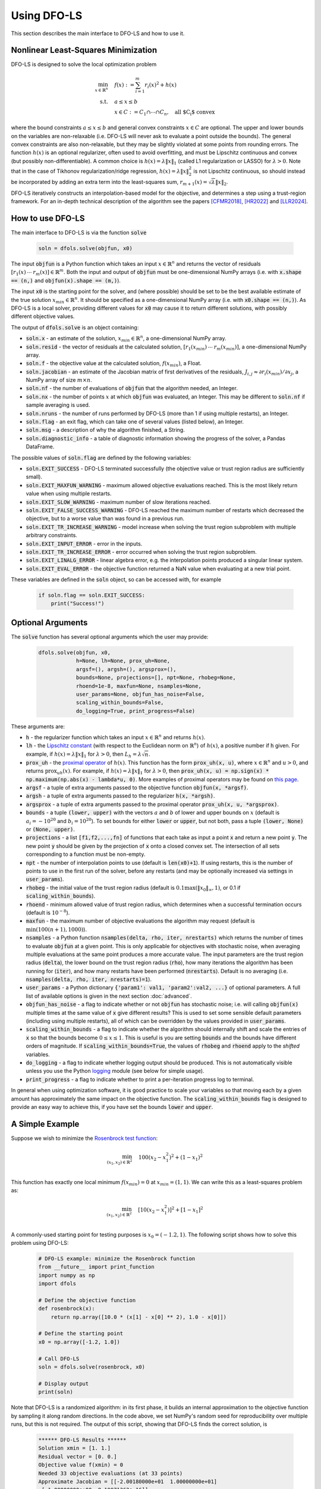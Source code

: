 Using DFO-LS
============
This section describes the main interface to DFO-LS and how to use it.

Nonlinear Least-Squares Minimization
------------------------------------
DFO-LS is designed to solve the local optimization problem

.. math::

   \min_{x\in\mathbb{R}^n}  &\quad  f(x) := \sum_{i=1}^{m}r_{i}(x)^2 + h(x) \\
   \text{s.t.} &\quad  a \leq x \leq b\\
               &\quad x \in C := C_1 \cap \cdots \cap C_n, \quad \text{all $C_i$ convex}

where the bound constraints :math:`a \leq x \leq b` and general convex constraints :math:`x\in C` are optional. The upper and lower bounds on the variables are non-relaxable (i.e. DFO-LS will never ask to evaluate a point outside the bounds). The general convex constraints are also non-relaxable, but they may be slightly violated at some points from rounding errors. 
The function :math:`h(x)` is an optional regularizer, often used to avoid overfitting, and must be Lipschitz continuous and convex (but possibly non-differentiable). 
A common choice is :math:`h(x)=\lambda \|x\|_1` (called L1 regularization or LASSO) for :math:`\lambda>0`. 
Note that in the case of Tikhonov regularization/ridge regression, :math:`h(x)=\lambda\|x\|_2^2` is not Lipschitz continuous, so should instead be incorporated by adding an extra term into the least-squares sum, :math:`r_{m+1}(x)=\sqrt{\lambda} \|x\|_2`.

DFO-LS iteratively constructs an interpolation-based model for the objective, and determines a step using a trust-region framework.
For an in-depth technical description of the algorithm see the papers [CFMR2018]_, [HR2022]_ and [LLR2024]_.

How to use DFO-LS
-----------------
The main interface to DFO-LS is via the function :code:`solve`

  .. code-block:: python
  
      soln = dfols.solve(objfun, x0)

The input :code:`objfun` is a Python function which takes an input :math:`x\in\mathbb{R}^n` and returns the vector of residuals :math:`[r_1(x)\: \cdots \: r_m(x)]\in\mathbb{R}^m`. Both the input and output of :code:`objfun` must be one-dimensional NumPy arrays (i.e. with :code:`x.shape == (n,)` and :code:`objfun(x).shape == (m,)`).

The input :code:`x0` is the starting point for the solver, and (where possible) should be set to be the best available estimate of the true solution :math:`x_{min}\in\mathbb{R}^n`. It should be specified as a one-dimensional NumPy array (i.e. with :code:`x0.shape == (n,)`).
As DFO-LS is a local solver, providing different values for :code:`x0` may cause it to return different solutions, with possibly different objective values.

The output of :code:`dfols.solve` is an object containing:

* :code:`soln.x` - an estimate of the solution, :math:`x_{min}\in\mathbb{R}^n`, a one-dimensional NumPy array.
* :code:`soln.resid` - the vector of residuals at the calculated solution, :math:`[r_1(x_{min})\:\cdots\: r_m(x_{min})]`, a one-dimensional NumPy array.
* :code:`soln.f` - the objective value at the calculated solution, :math:`f(x_{min})`, a Float.
* :code:`soln.jacobian` - an estimate of the Jacobian matrix of first derivatives of the residuals, :math:`J_{i,j} \approx \partial r_i(x_{min})/\partial x_j`, a NumPy array of size :math:`m\times n`.
* :code:`soln.nf` - the number of evaluations of :code:`objfun` that the algorithm needed, an Integer.
* :code:`soln.nx` - the number of points :math:`x` at which :code:`objfun` was evaluated, an Integer. This may be different to :code:`soln.nf` if sample averaging is used.
* :code:`soln.nruns` - the number of runs performed by DFO-LS (more than 1 if using multiple restarts), an Integer.
* :code:`soln.flag` - an exit flag, which can take one of several values (listed below), an Integer.
* :code:`soln.msg` - a description of why the algorithm finished, a String.
* :code:`soln.diagnostic_info` - a table of diagnostic information showing the progress of the solver, a Pandas DataFrame.

The possible values of :code:`soln.flag` are defined by the following variables:

* :code:`soln.EXIT_SUCCESS` - DFO-LS terminated successfully (the objective value or trust region radius are sufficiently small).
* :code:`soln.EXIT_MAXFUN_WARNING` - maximum allowed objective evaluations reached. This is the most likely return value when using multiple restarts.
* :code:`soln.EXIT_SLOW_WARNING` - maximum number of slow iterations reached.
* :code:`soln.EXIT_FALSE_SUCCESS_WARNING` - DFO-LS reached the maximum number of restarts which decreased the objective, but to a worse value than was found in a previous run.
* :code:`soln.EXIT_TR_INCREASE_WARNING` - model increase when solving the trust region subproblem with multiple arbitrary constraints.
* :code:`soln.EXIT_INPUT_ERROR` - error in the inputs.
* :code:`soln.EXIT_TR_INCREASE_ERROR` - error occurred when solving the trust region subproblem.
* :code:`soln.EXIT_LINALG_ERROR` - linear algebra error, e.g. the interpolation points produced a singular linear system.
* :code:`soln.EXIT_EVAL_ERROR` - the objective function returned a NaN value when evaluating at a new trial point.

These variables are defined in the :code:`soln` object, so can be accessed with, for example

  .. code-block:: python
  
      if soln.flag == soln.EXIT_SUCCESS:
          print("Success!")

Optional Arguments
------------------
The :code:`solve` function has several optional arguments which the user may provide:

  .. code-block:: python
  
      dfols.solve(objfun, x0, 
                  h=None, lh=None, prox_uh=None, 
                  argsf=(), argsh=(), argsprox=(), 
                  bounds=None, projections=[], npt=None, rhobeg=None, 
                  rhoend=1e-8, maxfun=None, nsamples=None, 
                  user_params=None, objfun_has_noise=False, 
                  scaling_within_bounds=False,
                  do_logging=True, print_progress=False)

These arguments are:

* :code:`h` - the regularizer function which takes an input :math:`x\in\mathbb{R}^n` and returns :math:`h(x)`. 
* :code:`lh` - the `Lipschitz constant <https://en.wikipedia.org/wiki/Lipschitz_continuity>`_ (with respect to the Euclidean norm on :math:`\mathbb{R}^n`) of :math:`h(x)`, a positive number if :code:`h` given. For example, if :math:`h(x)=\lambda \|x\|_1` for :math:`\lambda>0`, then :math:`L_h=\lambda \sqrt{n}`.
* :code:`prox_uh` - the `proximal operator <https://en.wikipedia.org/wiki/Proximal_operator>`_ of :math:`h(x)`. This function has the form :code:`prox_uh(x, u)`, where :math:`x\in \mathbb{R}^n` and :math:`u>0`, and returns :math:`\operatorname{prox}_{uh}(x)`. For example, if :math:`h(x)=\lambda \|x\|_1` for :math:`\lambda>0`, then :code:`prox_uh(x, u) = np.sign(x) * np.maximum(np.abs(x) - lambda*u, 0)`. More examples of proximal operators may be found on `this page <https://proximity-operator.net/>`_. 
* :code:`argsf` - a tuple of extra arguments passed to the objective function :code:`objfun(x, *argsf)`.
* :code:`argsh` - a tuple of extra arguments passed to the regularizer :code:`h(x, *argsh)`. 
* :code:`argsprox` - a tuple of extra arguments passed to the proximal operator :code:`prox_uh(x, u, *argsprox)`. 
* :code:`bounds` - a tuple :code:`(lower, upper)` with the vectors :math:`a` and :math:`b` of lower and upper bounds on :math:`x` (default is :math:`a_i=-10^{20}` and :math:`b_i=10^{20}`). To set bounds for either :code:`lower` or :code:`upper`, but not both, pass a tuple :code:`(lower, None)` or :code:`(None, upper)`.
* :code:`projections` - a list :code:`[f1,f2,...,fn]` of functions that each take as input a point :code:`x` and return a new point :code:`y`. The new point :code:`y` should be given by the projection of :code:`x` onto a closed convex set. The intersection of all sets corresponding to a function must be non-empty.
* :code:`npt` - the number of interpolation points to use (default is :code:`len(x0)+1`). If using restarts, this is the number of points to use in the first run of the solver, before any restarts (and may be optionally increased via settings in :code:`user_params`).
* :code:`rhobeg` - the initial value of the trust region radius (default is :math:`0.1\max(\|x_0\|_{\infty}, 1)`, or 0.1 if :code:`scaling_within_bounds`).
* :code:`rhoend` - minimum allowed value of trust region radius, which determines when a successful termination occurs (default is :math:`10^{-8}`).
* :code:`maxfun` - the maximum number of objective evaluations the algorithm may request (default is :math:`\min(100(n+1),1000)`).
* :code:`nsamples` - a Python function :code:`nsamples(delta, rho, iter, nrestarts)` which returns the number of times to evaluate :code:`objfun` at a given point. This is only applicable for objectives with stochastic noise, when averaging multiple evaluations at the same point produces a more accurate value. The input parameters are the trust region radius (:code:`delta`), the lower bound on the trust region radius (:code:`rho`), how many iterations the algorithm has been running for (:code:`iter`), and how many restarts have been performed (:code:`nrestarts`). Default is no averaging (i.e. :code:`nsamples(delta, rho, iter, nrestarts)=1`).
* :code:`user_params` - a Python dictionary :code:`{'param1': val1, 'param2':val2, ...}` of optional parameters. A full list of available options is given in the next section :doc:`advanced`.
* :code:`objfun_has_noise` - a flag to indicate whether or not :code:`objfun` has stochastic noise; i.e. will calling :code:`objfun(x)` multiple times at the same value of :code:`x` give different results? This is used to set some sensible default parameters (including using multiple restarts), all of which can be overridden by the values provided in :code:`user_params`.
* :code:`scaling_within_bounds` - a flag to indicate whether the algorithm should internally shift and scale the entries of :code:`x` so that the bounds become :math:`0 \leq x \leq 1`. This is useful is you are setting :code:`bounds` and the bounds have different orders of magnitude. If :code:`scaling_within_bounds=True`, the values of :code:`rhobeg` and :code:`rhoend` apply to the *shifted* variables.
* :code:`do_logging` - a flag to indicate whether logging output should be produced. This is not automatically visible unless you use the Python `logging <https://docs.python.org/3/library/logging.html>`_ module (see below for simple usage).
* :code:`print_progress` - a flag to indicate whether to print a per-iteration progress log to terminal.

In general when using optimization software, it is good practice to scale your variables so that moving each by a given amount has approximately the same impact on the objective function.
The :code:`scaling_within_bounds` flag is designed to provide an easy way to achieve this, if you have set the bounds :code:`lower` and :code:`upper`.

A Simple Example
----------------
Suppose we wish to minimize the `Rosenbrock test function <https://en.wikipedia.org/wiki/Rosenbrock_function>`_:

.. math::

   \min_{(x_1,x_2)\in\mathbb{R}^2}  &\quad  100(x_2-x_1^2)^2 + (1-x_1)^2 \\

This function has exactly one local minimum :math:`f(x_{min})=0` at :math:`x_{min}=(1,1)`. We can write this as a least-squares problem as:

.. math::

   \min_{(x_1,x_2)\in\mathbb{R}^2}  &\quad  [10(x_2-x_1^2)]^2 + [1-x_1]^2 \\

A commonly-used starting point for testing purposes is :math:`x_0=(-1.2,1)`. The following script shows how to solve this problem using DFO-LS:

  .. code-block:: python
  
      # DFO-LS example: minimize the Rosenbrock function
      from __future__ import print_function
      import numpy as np
      import dfols

      # Define the objective function
      def rosenbrock(x):
          return np.array([10.0 * (x[1] - x[0] ** 2), 1.0 - x[0]])
      
      # Define the starting point
      x0 = np.array([-1.2, 1.0])
      
      # Call DFO-LS
      soln = dfols.solve(rosenbrock, x0)
      
      # Display output
      print(soln)
      
Note that DFO-LS is a randomized algorithm: in its first phase, it builds an internal approximation to the objective function by sampling it along random directions. In the code above, we set NumPy's random seed for reproducibility over multiple runs, but this is not required. The output of this script, showing that DFO-LS finds the correct solution, is

  .. code-block:: none
  
      ****** DFO-LS Results ******
      Solution xmin = [1. 1.]
      Residual vector = [0. 0.]
      Objective value f(xmin) = 0
      Needed 33 objective evaluations (at 33 points)
      Approximate Jacobian = [[-2.00180000e+01  1.00000000e+01]
       [-1.00000000e+00  8.19971362e-16]]
      Exit flag = 0
      Success: Objective is sufficiently small
      ****************************

This and all following problems can be found in the `examples <https://github.com/numericalalgorithmsgroup/dfols/tree/master/examples>`_ directory on the DFO-LS Github page.

Adding Bounds and More Output
-----------------------------
We can extend the above script to add constraints. To add bound constraints alone, we can add the lines

  .. code-block:: python
  
      # Define bound constraints (lower <= x <= upper)
      lower = np.array([-10.0, -10.0])
      upper = np.array([0.9, 0.85])
      
      # Call DFO-LS (with bounds)
      soln = dfols.solve(rosenbrock, x0, bounds=(lower, upper))

DFO-LS correctly finds the solution to the constrained problem:

  .. code-block:: none
  
      ****** DFO-LS Results ******
      Solution xmin = [0.9  0.81]
      Residual vector = [3.10862447e-14 1.00000000e-01]
      Objective value f(xmin) = 0.01
      Needed 58 objective evaluations (at 58 points)
      Approximate Jacobian = [[-1.79999999e+01  9.99999998e+00]
       [-1.00000000e+00  8.62398179e-10]]
      Exit flag = 0
      Success: rho has reached rhoend
      ****************************


However, we also get a warning that our starting point was outside of the bounds:

  .. code-block:: none
  
      RuntimeWarning: x0 above upper bound, adjusting

DFO-LS automatically fixes this, and moves :math:`x_0` to a point within the bounds, in this case :math:`x_0=(-1.2,0.85)`.

We can also get DFO-LS to print out more detailed information about its progress using the `logging <https://docs.python.org/3/library/logging.html>`_ module. To do this, we need to add the following lines:

  .. code-block:: python
  
      import logging
      logging.basicConfig(level=logging.INFO, format='%(message)s')
      
      # ... (call dfols.solve)

And for the simple bounds example we can now see each evaluation of :code:`objfun`:

  .. code-block:: none
  
      Function eval 1 at point 1 has f = 39.65 at x = [-1.2   0.85]
      Initialising (coordinate directions)
      Function eval 2 at point 2 has f = 14.337296 at x = [-1.08  0.85]
      Function eval 3 at point 3 has f = 55.25 at x = [-1.2   0.73]
      ...
      Function eval 57 at point 57 has f = 0.010000001407575 at x = [0.89999999 0.80999999]
      Function eval 58 at point 58 has f = 0.00999999999999997 at x = [0.9  0.81]
      Did a total of 1 run(s)

If we wanted to save this output to a file, we could replace the above call to :code:`logging.basicConfig()` with

  .. code-block:: python
  
      logging.basicConfig(filename="myfile.log", level=logging.INFO, 
                          format='%(message)s', filemode='w')

If you have logging for some parts of your code and you want to deactivate all DFO-LS logging, you can use the optional argument :code:`do_logging=False` in :code:`dfols.solve()`.

An alternative option available is to get DFO-LS to print to terminal progress information every iteration, by setting the optional argument :code:`print_progress=True` in :code:`dfols.solve()`. If we do this for the above example, we get

  .. code-block:: none
  
       Run  Iter     Obj       Grad     Delta      rho     Evals 
        1     1    1.43e+01  1.61e+02  1.20e-01  1.20e-01    3   
        1     2    4.35e+00  3.77e+01  4.80e-01  1.20e-01    4   
        1     3    4.35e+00  3.77e+01  6.00e-02  1.20e-02    4 
      ...
        1    55    1.00e-02  2.00e-01  1.50e-08  1.00e-08   56   
        1    56    1.00e-02  2.00e-01  1.50e-08  1.00e-08   57

Adding General Convex Constraints
---------------------------------
We can also add more general convex constraints :math:`x \in C := C_1 \cap \cdots \cap C_n` to our problem, where
each :math:`C_i` is a convex set. To do this, we need to know the Euclidean projection operator for each :math:`C_i`:

.. math::

   \operatorname{proj}_{C_i}(x) := \operatorname{argmin}_{y\in C_i} \|y-x\|_2^2.

i.e. given a point :math:`x`, return the closest point to :math:`x` in the set :math:`C_i`.
There are many examples of simple convex sets :math:`C_i` for which this function has a known, simple form, such as:

* Bound constraints (but since DFO-LS supports this directly, it is better to give these explicitly via the :code:`bounds` input, as above)
* Euclidean ball constraints: :math:`\|x-c\|_2 \leq r`
* Unit simplex: :math:`x_i \geq 0` and :math:`\sum_{i=1}^{n} x_i \leq 1`
* Linear inequalities: :math:`a^T x \geq b`

Note the intersection of the user-provided convex sets must be non-empty.

In DFO-LS, set the input :code:`projections` to be a list of projection functions, one per :math:`C_i`.
Internally, DFO-LS computes the projection onto the intersection of these sets and the bound constraints
using `Dykstra's projection algorithm <https://en.wikipedia.org/wiki/Dykstra%27s_projection_algorithm>`_.

For the explicit expressions for the above projections, and more examples, see for example `this online database <https://proximity-operator.net/indicatorfunctions.html>`_
or Section 6.4.6 of the textbook [B2017]_.

As an example, let's minimize the above Rosenbrock function with different bounds, and with a Euclidean
ball constraint, namely :math:`(x_1-0.7)^2 + (x_2-1.5)^2 \leq 0.4^2`.

  .. code-block:: python
  
      import numpy as np
      import dfols
      
      # Define the objective function
      def rosenbrock(x):
          return np.array([10.0 * (x[1] - x[0] ** 2), 1.0 - x[0]])
      
      # Define the starting point
      x0 = np.array([-1.2, 1])
      
      # Define bound constraints (lower <= x <= upper)
      lower = np.array([-2.0, 1.1])
      upper = np.array([0.9, 3.0])
      
      # Define the ball constraint ||x-center|| <= radius, and its projection operator
      center = np.array([0.7, 1.5])
      radius = 0.4
      ball_proj = lambda x: center + (radius/max(np.linalg.norm(x-center), radius)) * (x-center)
      
      # Call DFO-LS (with bounds and projection operator)
      # Note: it is better to provide bounds explicitly, instead of using the corresponding
      #       projection function
      # Note: input 'projections' must be a list of projection functions
      soln = dfols.solve(rosenbrock, x0, bounds=(lower, upper), projections=[ball_proj])
      
      # Display output
      print(soln)

Note that for bound constraints one can choose to either implement them by defining a projection function as above, or by passing the bounds as input like in the example from the section on adding bound constraints.

DFO-LS correctly finds the solution to this constrained problem too. Note that we get a warning because the step computed in the trust region subproblem
gave an increase in the model. This is common in the case where multiple constraints are active at the optimal point.

  .. code-block:: none

      ****** DFO-LS Results ******
      Solution xmin = [0.9        1.15359245]
      Residual vector = [3.43592448 0.1       ]
      Objective value f(xmin) = 11.81557703
      Needed 10 objective evaluations (at 10 points)
      Approximate Jacobian = [[-1.79826221e+01  1.00004412e+01]
       [-1.00000000e+00 -1.81976605e-15]]
      Exit flag = 5
      Warning (trust region increase): Either multiple constraints are active or trust region step gave model increase
      ****************************

Just like for bound constraints, DFO-LS will automatically ensure the starting point is feasible with respect to all constraints (bounds and general convex constraints).

Adding a Regularizer
--------------------
We can add a convex, Lipschitz continuous, but potentially non-differentiable regularizer to our objective function, to encourage the solution :math:`x` to have certain properties.
This is most commonly used to avoid overfitting.
A very common choice of regularizer is :math:`h(x)=\lambda\|x\|_2^2` for :math:`\lambda>0` (called Tikhonov regularization or ridge regression), but this is not Lipschitz continuous. For this regularizer, you can add a new residual function :math:`r_{m+1}(x)=\sqrt{\lambda}\|x\|_2` to the objective.

A suitable and widely used regularizer is the L1 norm (i.e. L1 regularization or LASSO), :math:`h(x)=\lambda\|x\|_1` for :math:`\lambda>0`.
This encourages the solution :math:`x` to be sparse (i.e. many entries are zero).
To use :math:`h(x)` in DFO-LS, we need to know its `Lipschitz constant <https://en.wikipedia.org/wiki/Lipschitz_continuity>`_ and `proximal operator <https://en.wikipedia.org/wiki/Proximal_operator>`_.

In this case, the Lipschitz constant of :math:`h(x)` may be computed via

.. math::

   |h(x) - h(x)| = \lambda\|x\|_1 - \lambda\|y\|_1 \leq \lambda\|x-y\|_1 \leq \lambda\sqrt{n} \|x-y\|_2

using the reverse triangle inequality to get the first inequality. Hence the Lipschitz constant of :math:`h(x)` is :math:`\lambda\sqrt{n}`.

The proximal operator for :math:`h(x)` with a parameter :math:`u>0` is defined as 

.. math::

   \operatorname{prox}_{uh}(x) := \operatorname{argmin}_{y\in\mathbb{R}^n} h(y) + \frac{1}{2u}\|y-x\|_2^2

There are many regularizers with known proximal operators. See for example `this online database <https://proximity-operator.net/>`_
or Section 6.9 of the textbook [B2017]_.
In the case of :math:`h(x)=\lambda\|x\|_1`, the proximal operator is the soft-thresholding function, defined element-wise as

.. math::

   [\operatorname{prox}_{uh}(x)]_i = \max(|x_i|-\lambda u, 0) \operatorname{sign}(x_i)

We can use DFO-LS to solve a simple regularized linear least-squares problem (with artificially generated data) as follows:

  .. code-block:: python
  
      # DFO-LS example: regularized least-squares regression
      import numpy as np
      import dfols
      
      n = 5  # dimension of x
      m = 10  # number of residuals, i.e. dimension of b
      
      # Generate some artificial data for A and b
      A = np.arange(m*n).reshape((m,n))
      b = np.sqrt(np.arange(m))
      objfun = lambda x: A @ x - b
      
      # L1 regularizer: h(x) = lda*||x||_1 for some lda>0
      lda = 1.0
      h = lambda x: lda * np.linalg.norm(x, 1)
      Lh = lda * np.sqrt(n)  # Lipschitz constant of h(x)
      prox_uh = lambda x, u: np.sign(x) * np.maximum(np.abs(x) - lda*u, 0.0)
      
      
      x0 = np.zeros((n,))  # arbitrary starting point
      
      # Call DFO-LS
      soln = dfols.solve(objfun, x0, h=h, lh=Lh, prox_uh=prox_uh)
      
      # Display output
      print(soln)

The solution found by DFO-LS is:

  .. code-block:: none

      ****** DFO-LS Results ******
      Solution xmin = [-6.85049254e-02 -7.03534168e-11  1.19957812e-15  7.47953030e-11
        1.30074165e-01]
      Residual vector = [ 0.52029666 -0.17185715 -0.27822451 -0.28821556 -0.24831856 -0.17654034
       -0.08211591  0.02946872  0.1546391   0.29091242]
      Objective value f(xmin) = 0.8682829845
      Needed 34 objective evaluations (at 34 points)
      Approximate Jacobian = [[-1.75619848e-09  1.00000000e+00  2.00000000e+00  3.00000000e+00
         4.00000000e+00]
       ...
       [ 4.50000000e+01  4.60000000e+01  4.70000000e+01  4.80000000e+01
         4.90000000e+01]]
      Exit flag = 0
      Success: rho has reached rhoend
      ****************************

We can see that 3 of the 5 components of the solution are very close to zero.
Note that many LASSO-type algorithms can produce a solution with many entries being exactly zero, but DFO-LS can only make them very small (related to how it calculates a new point with trust-region constraints).

Example: Noisy Objective Evaluation
-----------------------------------
As described in :doc:`info`, derivative-free algorithms such as DFO-LS are particularly useful when :code:`objfun` has noise. Let's modify the previous example to include random noise in our objective evaluation, and compare it to a derivative-based solver:

  .. code-block:: python
  
      # DFO-LS example: minimize the noisy Rosenbrock function
      from __future__ import print_function
      import numpy as np
      import dfols
      
      # Define the objective function
      def rosenbrock(x):
          return np.array([10.0 * (x[1] - x[0] ** 2), 1.0 - x[0]])
      
      # Modified objective function: add 1% Gaussian noise
      def rosenbrock_noisy(x):
          return rosenbrock(x) * (1.0 + 1e-2 * np.random.normal(size=(2,)))
      
      # Define the starting point
      x0 = np.array([-1.2, 1.0])
      
      # Set random seed (for reproducibility)
      np.random.seed(0)
      
      print("Demonstrate noise in function evaluation:")
      for i in range(5):
          print("objfun(x0) = %s" % str(rosenbrock_noisy(x0)))
      print("")
      
      # Call DFO-LS
      soln = dfols.solve(rosenbrock_noisy, x0)
      
      # Display output
      print(soln)
      
      # Compare with a derivative-based solver
      import scipy.optimize as opt
      soln = opt.least_squares(rosenbrock_noisy, x0)
      
      print("")
      print("** SciPy results **")
      print("Solution xmin = %s" % str(soln.x))
      print("Objective value f(xmin) = %.10g" % (2.0 * soln.cost))
      print("Needed %g objective evaluations" % soln.nfev)
      print("Exit flag = %g" % soln.status)
      print(soln.message)


The output of this is:

  .. code-block:: none
  
      Demonstrate noise in function evaluation:
      objfun(x0) = [-4.4776183   2.20880346]
      objfun(x0) = [-4.44306447  2.24929965]
      objfun(x0) = [-4.48217255  2.17849989]
      objfun(x0) = [-4.44180389  2.19667014]
      objfun(x0) = [-4.39545837  2.20903317]
      
      ****** DFO-LS Results ******
      Solution xmin = [1.         1.00000003]
      Residual vector = [ 1.59634974e-07 -4.63036198e-09]
      Objective value f(xmin) = 2.550476524e-14
      Needed 53 objective evaluations (at 53 points)
      Approximate Jacobian = [[-1.98196347e+01  9.90335675e+00]
       [-1.01941978e+00  4.24991776e-05]]
      Exit flag = 0
      Success: Objective is sufficiently small
      ****************************
      
      
      ** SciPy results **
      Solution xmin = [-1.20000087  1.00000235]
      Objective value f(xmin) = 23.95535774
      Needed 6 objective evaluations
      Exit flag = 3
      `xtol` termination condition is satisfied.

DFO-LS is able to find the solution with 20 more function evaluations as in the noise-free case. However SciPy's derivative-based solver, which has no trouble solving the noise-free problem, is unable to make any progress.

As noted above, DFO-LS has an input parameter :code:`objfun_has_noise` to indicate if :code:`objfun` has noise in it, which it does in this case. Therefore we can call DFO-LS with

  .. code-block:: python
  
      soln = dfols.solve(rosenbrock_noisy, x0, objfun_has_noise=True)

Using this setting, we find the correct solution faster:

  .. code-block:: none
  
      ****** DFO-LS Results ******
      Solution xmin = [1. 1.]
      Residual vector = [-4.06227943e-08  2.51525603e-10]
      Objective value f(xmin) = 1.650274685e-15
      Needed 29 objective evaluations (at 29 points)
      Approximate Jacobian = [[-1.99950530e+01  1.00670067e+01]
       [-9.96161167e-01 -2.41166495e-04]]
      Exit flag = 0
      Success: Objective is sufficiently small
      ****************************

Example: Parameter Estimation/Data Fitting
------------------------------------------
Next, we show a short example of using DFO-LS to solve a parameter estimation problem (taken from `here <https://uk.mathworks.com/help/optim/ug/lsqcurvefit.html#examples>`_). Given some observations :math:`(t_i,y_i)`, we wish to calibrate parameters :math:`x=(x_1,x_2)` in the exponential decay model

.. math::

   y(t) = x_1 \exp(x_2 t)

The code for this is:

  .. code-block:: python
  
      # DFO-LS example: data fitting problem
      # Originally from:
      # https://uk.mathworks.com/help/optim/ug/lsqcurvefit.html
      from __future__ import print_function
      import numpy as np
      import dfols
      
      # Observations
      tdata = np.array([0.9, 1.5, 13.8, 19.8, 24.1, 28.2, 35.2, 
                        60.3, 74.6, 81.3])
      ydata = np.array([455.2, 428.6, 124.1, 67.3, 43.2, 28.1, 13.1, 
                        -0.4, -1.3, -1.5])
      
      # Model is y(t) = x[0] * exp(x[1] * t)
      def prediction_error(x):
          return ydata - x[0] * np.exp(x[1] * tdata)
      
      # Define the starting point
      x0 = np.array([100.0, -1.0])
      
      # We expect exponential decay: set upper bound x[1] <= 0
      upper = np.array([1e20, 0.0])

      # Call DFO-LS
      soln = dfols.solve(prediction_error, x0, bounds=(None, upper))

      # Display output
      print(soln)

The output of this is (noting that DFO-LS moves :math:`x_0` to be far away enough from the upper bound)

  .. code-block:: none
  
      ****** DFO-LS Results ******
      Solution xmin = [ 4.98830861e+02 -1.01256863e-01]
      Residual vector = [-0.1816709   0.06098397  0.76276301  0.11962354 -0.26589796 -0.59788814
       -1.02611897 -1.5123537  -1.56145452 -1.63266662]
      Objective value f(xmin) = 9.504886892
      Needed 79 objective evaluations (at 79 points)
      Approximate Jacobian = [[-9.12897463e-01 -4.09843514e+02]
       [-8.59085679e-01 -6.42808544e+02]
       [-2.47252555e-01 -1.70205419e+03]
       [-1.34676365e-01 -1.33017181e+03]
       [-8.71355033e-02 -1.04752848e+03]
       [-5.75304364e-02 -8.09280752e+02]
       [-2.83184867e-02 -4.97239623e+02]
       [-2.22992989e-03 -6.70749826e+01]
       [-5.24129962e-04 -1.95045269e+01]
       [-2.65956876e-04 -1.07858081e+01]]
      Exit flag = 0
      Success: rho has reached rhoend
      ****************************

This produces a good fit to the observations.

.. image:: data_fitting.png
   :width: 75%
   :alt: Data Fitting Results
   :align: center

To generate this plot, run:

  .. code-block:: python
  
      # Plot calibrated model vs. observations
      ts = np.linspace(0.0, 90.0)
      ys = soln.x[0] * np.exp(soln.x[1] * ts)
      
      import matplotlib.pyplot as plt
      plt.figure(1)
      ax = plt.gca()  # current axes
      ax.plot(ts, ys, 'k-', label='Model')
      ax.plot(tdata, ydata, 'bo', label='Data')
      ax.set_xlabel('t')
      ax.set_ylabel('y(t)')
      ax.legend(loc='upper right')
      ax.grid()
      plt.show()

Example: Solving a Nonlinear System of Equations
------------------------------------------------
Lastly, we give an example of using DFO-LS to solve a nonlinear system of equations (taken from `here <http://support.sas.com/documentation/cdl/en/imlug/66112/HTML/default/viewer.htm#imlug_genstatexpls_sect004.htm>`_). We wish to solve the following set of equations

.. math::

   x_1 + x_2 - x_1 x_2 + 2 &= 0, \\
   x_1 \exp(-x_2) - 1 &= 0.

The code for this is:

  .. code-block:: python
  
      # DFO-LS example: Solving a nonlinear system of equations
      # Originally from:
      # http://support.sas.com/documentation/cdl/en/imlug/66112/HTML/default/viewer.htm#imlug_genstatexpls_sect004.htm
      
      from __future__ import print_function
      from math import exp
      import numpy as np
      import dfols
      
      # Want to solve:
      #   x1 + x2 - x1*x2 + 2 = 0
      #   x1 * exp(-x2) - 1   = 0
      def nonlinear_system(x):
          return np.array([x[0] + x[1] - x[0]*x[1] + 2, 
                           x[0] * exp(-x[1]) - 1.0])
      
      # Warning: if there are multiple solutions, which one
      #          DFO-LS returns will likely depend on x0!
      x0 = np.array([0.1, -2.0])
      
      # Call DFO-LS
      soln = dfols.solve(nonlinear_system, x0)
      
      # Display output
      print(soln)


The output of this is

  .. code-block:: none
  
      ****** DFO-LS Results ******
      Solution xmin = [ 0.09777309 -2.32510588]
      Residual vector = [-1.45394186e-09 -1.95108811e-08]
      Objective value f(xmin) = 3.827884295e-16
      Needed 13 objective evaluations (at 13 points)
      Approximate Jacobian = [[ 3.32499552  0.90216381]
       [10.22664908 -1.00061604]]
      Exit flag = 0
      Success: Objective is sufficiently small
      ****************************

Here, we see that both entries of the residual vector are very small, so both equations have been solved to high accuracy.

References
----------

.. [CFMR2018]   
   Coralia Cartis, Jan Fiala, Benjamin Marteau and Lindon Roberts, `Improving the Flexibility and Robustness of Model-Based Derivative-Free Optimization Solvers <https://doi.org/10.1145/3338517>`_, *ACM Transactions on Mathematical Software*, 45:3 (2019), pp. 32:1-32:41 [`preprint <https://arxiv.org/abs/1804.00154>`_] 

.. [HR2022]   
   Matthew Hough and Lindon Roberts, `Model-Based Derivative-Free Methods for Convex-Constrained Optimization <https://doi.org/10.1137/21M1460971>`_, *SIAM Journal on Optimization*, 21:4 (2022), pp. 2552-2579 [`preprint <https://arxiv.org/abs/2111.05443>`_].

.. [LLR2024]   
   Yanjun Liu, Kevin H. Lam and Lindon Roberts, `Black-box Optimization Algorithms for Regularized Least-squares Problems <http://arxiv.org/abs/2407.14915>`_, *arXiv preprint arXiv:2407.14915* (2024).

.. [B2017]
   Amir Beck, `First-Order Methods in Optimization <https://doi.org/10.1137/1.9781611974997>`_, SIAM (2017).
